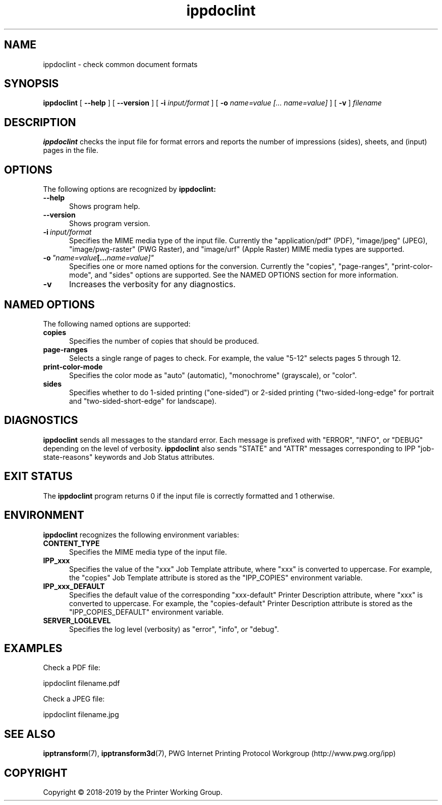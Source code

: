.\"
.\" ippdoclint man page.
.\"
.\" Copyright © 2018-2019 by the Printer Working Group.
.\"
.\" Licensed under Apache License v2.0.  See the file "LICENSE" for more
.\" information.
.\"
.TH ippdoclint 1 "ippsample" "2019-05-17" "Apple Inc."
.SH NAME
ippdoclint \- check common document formats
.SH SYNOPSIS
.B ippdoclint
[
.B \-\-help
] [
.B \-\-version
] [
.B \-i
.I input/format
] [
.B \-o
.I "name=value [... name=value]"
] [
.B \-v
]
.I filename
.SH DESCRIPTION
.B ippdoclint
checks the input file for format errors and reports the number of impressions (sides), sheets, and (input) pages in the file.
.SH OPTIONS
The following options are recognized by
.B ippdoclint:
.TP 5
.B \-\-help
Shows program help.
.TP 5
.B \-\-version
Shows program version.
.TP 5
.BI \-i \ input/format
Specifies the MIME media type of the input file.
Currently the "application/pdf" (PDF), "image/jpeg" (JPEG), "image/pwg-raster" (PWG Raster), and "image/urf" (Apple Raster) MIME media types are supported.
.TP 5
.BI \-o \ "name=value [... name=value]"
Specifies one or more named options for the conversion.
Currently the "copies", "page-ranges", "print-color-mode", and "sides" options are supported.
See the NAMED OPTIONS section for more information.
.TP 5
.B \-v
Increases the verbosity for any diagnostics.
.SH NAMED OPTIONS
The following named options are supported:
.TP 5
.B copies
Specifies the number of copies that should be produced.
.TP 5
.B page-ranges
Selects a single range of pages to check.
For example, the value "5-12" selects pages 5 through 12.
.TP 5
.B print-color-mode
Specifies the color mode as "auto" (automatic), "monochrome" (grayscale), or "color".
.TP 5
.B sides
Specifies whether to do 1-sided printing ("one-sided") or 2-sided printing ("two-sided-long-edge" for portrait and "two-sided-short-edge" for landscape).
.SH DIAGNOSTICS
.B ippdoclint
sends all messages to the standard error.
Each message is prefixed with "ERROR", "INFO", or "DEBUG" depending on the level of verbosity.
.B ippdoclint
also sends "STATE" and "ATTR" messages corresponding to IPP "job-state-reasons" keywords and Job Status attributes.
.SH EXIT STATUS
The
.B ippdoclint
program returns 0 if the input file is correctly formatted and 1 otherwise.
.SH ENVIRONMENT
.B ippdoclint
recognizes the following environment variables:
.TP 5
.B CONTENT_TYPE
Specifies the MIME media type of the input file.
.TP 5
.B IPP_xxx
Specifies the value of the "xxx" Job Template attribute, where "xxx" is converted to uppercase.
For example, the "copies" Job Template attribute is stored as the "IPP_COPIES" environment variable.
.TP 5
.B IPP_xxx_DEFAULT
Specifies the default value of the corresponding "xxx-default" Printer Description attribute, where "xxx" is converted to uppercase.
For example, the "copies-default" Printer Description attribute is stored as the "IPP_COPIES_DEFAULT" environment variable.
.TP 5
.B SERVER_LOGLEVEL
Specifies the log level (verbosity) as "error", "info", or "debug".
.SH EXAMPLES
Check a PDF file:
.nf

    ippdoclint filename.pdf
.fi
.LP
Check a JPEG file:
.nf

    ippdoclint filename.jpg
.fi
.SH SEE ALSO
.BR ipptransform (7),
.BR ipptransform3d (7),
PWG Internet Printing Protocol Workgroup (http://www.pwg.org/ipp)
.SH COPYRIGHT
Copyright \[co] 2018-2019 by the Printer Working Group.
